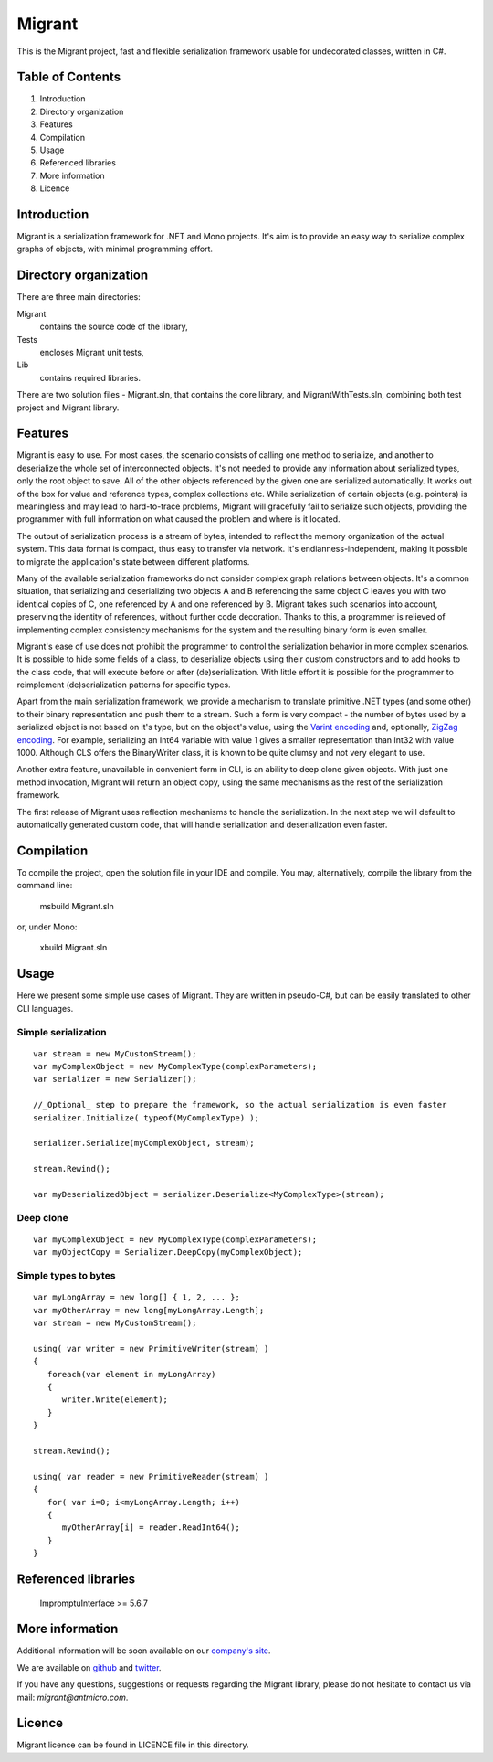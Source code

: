 Migrant
=======

This is the Migrant project, fast and flexible serialization framework usable for undecorated classes, written in C#.

Table of Contents
-----------------

#. Introduction
#. Directory organization
#. Features
#. Compilation
#. Usage
#. Referenced libraries
#. More information
#. Licence


Introduction
------------

Migrant is a serialization framework for .NET and Mono projects. It's aim is to provide an easy way to serialize complex graphs of objects, with minimal programming effort.

Directory organization
----------------------

There are three main directories:

Migrant
  contains the source code of the library,

Tests
  encloses Migrant unit tests,

Lib
  contains required libraries.

There are two solution files - Migrant.sln, that contains the core library, and MigrantWithTests.sln, combining both test project and Migrant library.

Features
--------

Migrant is easy to use. For most cases, the scenario consists of calling one method to serialize, and another to deserialize the whole set of interconnected objects. It's not needed to provide any information about serialized types, only the root object to save. All of the other objects referenced by the given one are serialized automatically. It works out of the box for value and reference types, complex collections etc. While serialization of certain objects (e.g. pointers) is meaningless and may lead to hard-to-trace problems, Migrant will gracefully fail to serialize such objects, providing the programmer with full information on what caused the problem and where is it located.

The output of serialization process is a stream of bytes, intended to reflect the memory organization of the actual system. This data format is compact, thus easy to transfer via network. It's endianness-independent, making it possible to migrate the application's state between different platforms.

Many of the available serialization frameworks do not consider complex graph relations between objects. It's a common situation, that serializing and deserializing two objects A and B referencing the same object C leaves you with two identical copies of C, one referenced by A and one referenced by B. Migrant takes such scenarios into account, preserving the identity of references, without further code decoration. Thanks to this, a programmer is relieved of implementing complex consistency mechanisms for the system and the resulting binary form is even smaller.

Migrant's ease of use does not prohibit the programmer to control the serialization behavior in more complex scenarios. It is possible to hide some fields of a class, to deserialize objects using their custom constructors and to add hooks to the class code, that will execute before or after (de)serialization. With little effort it is possible for the programmer to reimplement (de)serialization patterns for specific types.

Apart from the main serialization framework, we provide a mechanism to translate primitive .NET types (and some other) to their binary representation and push them to a stream. Such a form is very compact - the number of bytes used by a serialized object is not based on it's type, but on the object's value, using the `Varint encoding <https://developers.google.com/protocol-buffers/docs/encoding#varints>`_ and, optionally, `ZigZag encoding <https://developers.google.com/protocol-buffers/docs/encoding#varints>`_. For example, serializing an Int64 variable with value 1 gives a smaller representation than Int32 with value 1000. Although CLS offers the BinaryWriter class, it is known to be quite clumsy and not very elegant to use. 

Another extra feature, unavailable in convenient form in CLI, is an ability to deep clone given objects. With just one method invocation, Migrant will return an object copy, using the same mechanisms as the rest of the serialization framework.

The first release of Migrant uses reflection mechanisms to handle the serialization. In the next step we will default to automatically generated custom code, that will handle serialization and deserialization even faster.

Compilation
-----------

To compile the project, open the solution file in your IDE and compile. You may, alternatively, compile the library from the command line:

  msbuild Migrant.sln

or, under Mono:

  xbuild Migrant.sln

Usage
-----

Here we present some simple use cases of Migrant. They are written in pseudo-C#, but can be easily translated to other CLI languages.

Simple serialization
++++++++++++++++++++

::
  
  var stream = new MyCustomStream();
  var myComplexObject = new MyComplexType(complexParameters);
  var serializer = new Serializer();

  //_Optional_ step to prepare the framework, so the actual serialization is even faster
  serializer.Initialize( typeof(MyComplexType) );

  serializer.Serialize(myComplexObject, stream);

  stream.Rewind();

  var myDeserializedObject = serializer.Deserialize<MyComplexType>(stream);

Deep clone
++++++++++

::
  
  var myComplexObject = new MyComplexType(complexParameters);
  var myObjectCopy = Serializer.DeepCopy(myComplexObject);


Simple types to bytes
+++++++++++++++++++++

::
  
  var myLongArray = new long[] { 1, 2, ... };
  var myOtherArray = new long[myLongArray.Length];
  var stream = new MyCustomStream();

  using( var writer = new PrimitiveWriter(stream) )
  {
     foreach(var element in myLongArray)
     {
        writer.Write(element);
     }
  }

  stream.Rewind();

  using( var reader = new PrimitiveReader(stream) )
  {
     for( var i=0; i<myLongArray.Length; i++)
     {
        myOtherArray[i] = reader.ReadInt64();
     }
  }

Referenced libraries
--------------------

   ImpromptuInterface >= 5.6.7

More information
----------------

Additional information will be soon available on our `company's site <http://www.antmicro.com/OpenSource>`_.

We are available on github_ and twitter_.

If you have any questions, suggestions or requests regarding the Migrant library, please do not hesitate to contact us via mail: `migrant@antmicro.com`.

.. _github: https://www.github.com/antmicro

.. _twitter: http://twitter.com/antmicro

Licence
-------

Migrant licence can be found in LICENCE file in this directory.
